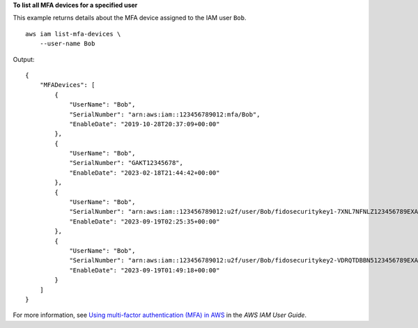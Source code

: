 **To list all MFA devices for a specified user**

This example returns details about the MFA device assigned to the IAM user ``Bob``. ::

    aws iam list-mfa-devices \
        --user-name Bob

Output::

    {
        "MFADevices": [
            {
                "UserName": "Bob",
                "SerialNumber": "arn:aws:iam::123456789012:mfa/Bob",
                "EnableDate": "2019-10-28T20:37:09+00:00"
            },
            {
                "UserName": "Bob",
                "SerialNumber": "GAKT12345678",
                "EnableDate": "2023-02-18T21:44:42+00:00"
            },
            {
                "UserName": "Bob",
                "SerialNumber": "arn:aws:iam::123456789012:u2f/user/Bob/fidosecuritykey1-7XNL7NFNLZ123456789EXAMPLE",
                "EnableDate": "2023-09-19T02:25:35+00:00"
            },
            {
                "UserName": "Bob",
                "SerialNumber": "arn:aws:iam::123456789012:u2f/user/Bob/fidosecuritykey2-VDRQTDBBN5123456789EXAMPLE",
                "EnableDate": "2023-09-19T01:49:18+00:00"
            }
        ]
    }

For more information, see `Using multi-factor authentication (MFA) in AWS <https://docs.aws.amazon.com/IAM/latest/UserGuide/id_credentials_mfa.html>`__ in the *AWS IAM User Guide*.